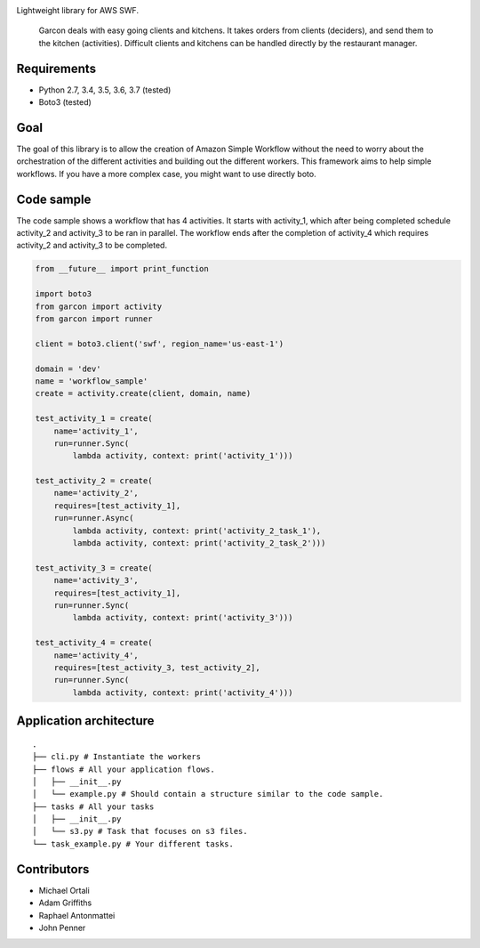 |Build Status| |Coverage Status|

Lightweight library for AWS SWF.

    Garcon deals with easy going clients and kitchens. It takes orders
    from clients (deciders), and send them to the kitchen (activities).
    Difficult clients and kitchens can be handled directly by the
    restaurant manager.

Requirements
~~~~~~~~~~~~

-  Python 2.7, 3.4, 3.5, 3.6, 3.7 (tested)
-  Boto3 (tested)

Goal
~~~~

The goal of this library is to allow the creation of Amazon Simple
Workflow without the need to worry about the orchestration of the
different activities and building out the different workers. This
framework aims to help simple workflows. If you have a more complex
case, you might want to use directly boto.

Code sample
~~~~~~~~~~~

The code sample shows a workflow that has 4 activities. It starts with
activity\_1, which after being completed schedule activity\_2 and
activity\_3 to be ran in parallel. The workflow ends after the
completion of activity\_4 which requires activity\_2 and activity\_3 to
be completed.

.. code:: python

    from __future__ import print_function

    import boto3
    from garcon import activity
    from garcon import runner

    client = boto3.client('swf', region_name='us-east-1')

    domain = 'dev'
    name = 'workflow_sample'
    create = activity.create(client, domain, name)

    test_activity_1 = create(
        name='activity_1',
        run=runner.Sync(
            lambda activity, context: print('activity_1')))

    test_activity_2 = create(
        name='activity_2',
        requires=[test_activity_1],
        run=runner.Async(
            lambda activity, context: print('activity_2_task_1'),
            lambda activity, context: print('activity_2_task_2')))

    test_activity_3 = create(
        name='activity_3',
        requires=[test_activity_1],
        run=runner.Sync(
            lambda activity, context: print('activity_3')))

    test_activity_4 = create(
        name='activity_4',
        requires=[test_activity_3, test_activity_2],
        run=runner.Sync(
            lambda activity, context: print('activity_4')))

Application architecture
~~~~~~~~~~~~~~~~~~~~~~~~

::

    .
    ├── cli.py # Instantiate the workers
    ├── flows # All your application flows.
    │   ├── __init__.py
    │   └── example.py # Should contain a structure similar to the code sample.
    ├── tasks # All your tasks
    │   ├── __init__.py
    │   └── s3.py # Task that focuses on s3 files.
    └── task_example.py # Your different tasks.

Contributors
~~~~~~~~~~~~

-  Michael Ortali
-  Adam Griffiths
-  Raphael Antonmattei
-  John Penner

.. _xethorn: github.com/xethorn
.. _rantonmattei: github.com/rantonmattei
.. _someboredkiddo: github.com/someboredkiddo

.. |Build Status| image:: https://travis-ci.org/xethorn/garcon.svg
   :target: https://travis-ci.org/xethorn/garcon
.. |Coverage Status| image:: https://coveralls.io/repos/xethorn/garcon/badge.svg?branch=master
   :target: https://coveralls.io/r/xethorn/garcon?branch=master
